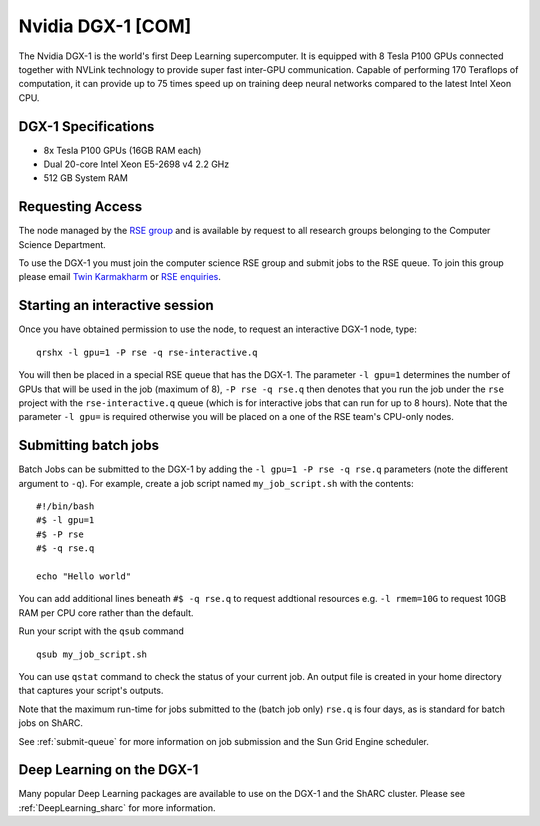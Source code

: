 .. _dgx1_com_groupnodes_sharc:

Nvidia DGX-1 [COM]
==================

The Nvidia DGX-1 is the world's first Deep Learning supercomputer. It is equipped with 8 Tesla P100 GPUs connected together with NVLink technology to provide super fast inter-GPU communication. Capable of performing 170 Teraflops of computation, it can provide up to 75 times speed up on training deep neural networks compared to the latest Intel Xeon CPU.

DGX-1 Specifications
--------------------

* 8x Tesla P100 GPUs (16GB RAM each)
* Dual 20-core Intel Xeon E5-2698 v4 2.2 GHz
* 512 GB System RAM

Requesting Access
-----------------

The node managed by the `RSE group <http://rse.shef.ac.uk>`_ and is available by request to all research groups belonging to the Computer Science Department.

To use the DGX-1 you must join the computer science RSE group and submit jobs to the RSE queue. To join this group please email `Twin Karmakharm <t.karmakharm@sheffield.ac.uk>`_  or `RSE enquiries <rse@shef.ac.uk>`_.

Starting an interactive session
-------------------------------

Once you have obtained permission to use the node, to request an interactive DGX-1 node, type: ::

	qrshx -l gpu=1 -P rse -q rse-interactive.q

You will then be placed in a special RSE queue that has the DGX-1. The parameter ``-l gpu=1`` determines the number of GPUs that will be used in the job (maximum of 8), ``-P rse -q rse.q`` then denotes that you run the job under the ``rse`` project with the ``rse-interactive.q`` queue (which is for interactive jobs that can run for up to 8 hours).  Note that the parameter ``-l gpu=`` is required otherwise you will be placed on a one of the RSE team's CPU-only nodes.

Submitting batch jobs
---------------------

Batch Jobs can be submitted to the DGX-1 by adding the ``-l gpu=1 -P rse -q rse.q`` parameters (note the different argument to ``-q``). 
For example, create a job script named ``my_job_script.sh`` with the contents: ::

	#!/bin/bash
	#$ -l gpu=1 
        #$ -P rse 
        #$ -q rse.q

	echo "Hello world"

You can add additional lines beneath ``#$ -q rse.q`` to request addtional resources e.g. ``-l rmem=10G``  to request 10GB RAM per CPU core rather than the default.

Run your script with the ``qsub`` command ::

	qsub my_job_script.sh

You can use ``qstat`` command to check the status of your current job. An output file is created in your home directory that captures your script's outputs.

Note that the maximum run-time for jobs submitted to the (batch job only) ``rse.q`` is four days, as is standard for batch jobs on ShARC.

See :ref:`submit-queue` for more information on job submission and the Sun Grid Engine scheduler.

Deep Learning on the DGX-1
--------------------------

Many popular Deep Learning packages are available to use on the DGX-1 and the ShARC cluster. Please see :ref:`DeepLearning_sharc` for more information.
